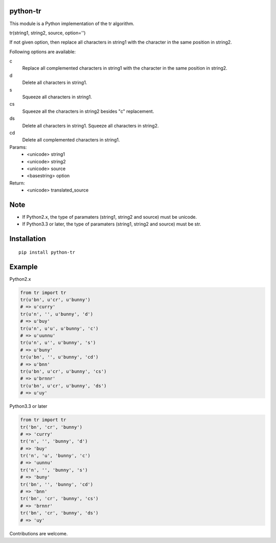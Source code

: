 python-tr
==========

|travis| |coveralls| |downloads| |pyversion| |version| |landscape| |license|


This module is a Python implementation of the tr algorithm.

tr(string1, string2, source, option='')

If not given option, then replace all characters in string1 with
the character in the same position in string2.

Following options are available:


c
    Replace all complemented characters in string1 with the character in the same position in string2.
d
    Delete all characters in string1.
s
    Squeeze all characters in string1.
cs
    Squeeze all the characters in string2 besides "c" replacement.
ds
    Delete all characters in string1. Squeeze all characters in string2.
cd
    Delete all complemented characters in string1.


Params:
 - <unicode> string1
 - <unicode> string2
 - <unicode> source
 - <basestring> option
Return:
 - <unicode> translated_source


Note
===========
- If Python2.x, the type of paramaters (string1, string2 and source) must be unicode.
- If Python3.3 or later, the type of paramaters (string1, string2 and source) must be str.

Installation
==============

::

  pip install python-tr


Example
===========
Python2.x

.. code:: python

    from tr import tr
    tr(u'bn', u'cr', u'bunny')
    # => u'curry'
    tr(u'n', '', u'bunny', 'd')
    # => u'buy'
    tr(u'n', u'u', u'bunny', 'c')
    # => u'uunnu'
    tr(u'n', u'', u'bunny', 's')
    # => u'buny'
    tr(u'bn', '', u'bunny', 'cd')
    # => u'bnn'
    tr(u'bn', u'cr', u'bunny', 'cs')
    # => u'brnnr'
    tr(u'bn', u'cr', u'bunny', 'ds')
    # => u'uy'


Python3.3 or later

.. code:: python

    from tr import tr
    tr('bn', 'cr', 'bunny')
    # => 'curry'
    tr('n', '', 'bunny', 'd')
    # => 'buy'
    tr('n', 'u', 'bunny', 'c')
    # => 'uunnu'
    tr('n', '', 'bunny', 's')
    # => 'buny'
    tr('bn', '', 'bunny', 'cd')
    # => 'bnn'
    tr('bn', 'cr', 'bunny', 'cs')
    # => 'brnnr'
    tr('bn', 'cr', 'bunny', 'ds')
    # => 'uy'


Contributions are welcome.


.. |travis| image:: https://travis-ci.org/ikegami-yukino/python-tr.svg?branch=master
    :target: https://travis-ci.org/ikegami-yukino/python-tr
    :alt: travis-ci.org

.. |coveralls| image:: https://coveralls.io/repos/ikegami-yukino/python-tr/badge.svg?branch=master&service=github
    :target: https://coveralls.io/github/ikegami-yukino/python-tr?branch=master
    :alt: coveralls.io

.. |downloads| image:: https://img.shields.io/pypi/dm/python-tr.svg
    :target: http://pypi.python.org/pypi/python-tr/
    :alt: downloads

.. |version| image:: https://img.shields.io/pypi/v/python-tr.svg
    :target: http://pypi.python.org/pypi/python-tr/
    :alt: latest version

.. |pyversion| image:: https://img.shields.io/pypi/pyversions/python-tr.svg

.. |landscape| image:: https://landscape.io/github/ikegami-yukino/python-tr/master/landscape.svg?style=flat
   :target: https://landscape.io/github/ikegami-yukino/python-tr/master
   :alt: Code Health

.. |license| image:: https://img.shields.io/pypi/l/python-tr.svg
    :target: http://pypi.python.org/pypi/python-tr/
    :alt: license

